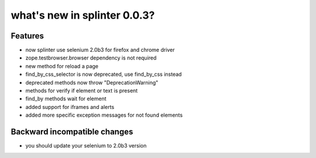 .. meta::
    :description: New splinter features on version 0.0.3.
    :keywords: splinter 0.0.3, python, news, documentation, tutorial, web application

what's new in splinter 0.0.3?
=============================

Features
--------

- now splinter use selenium 2.0b3 for firefox and chrome driver
- zope.testbrowser.browser dependency is not required
- new method for reload a page
- find_by_css_selector is now deprecated, use find_by_css instead
- deprecated methods now throw "DeprecationWarning"
- methods for verify if element or text is present
- find_by methods wait for element
- added support for iframes and alerts
- added more specific exception messages for not found elements

Backward incompatible changes
-----------------------------

- you should update your selenium to 2.0b3 version
